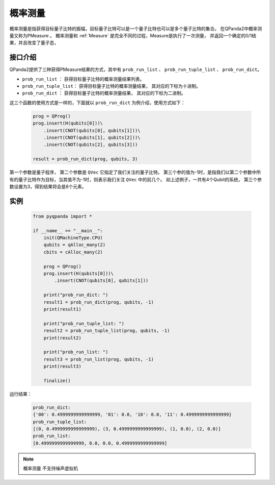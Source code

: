 .. _PMeasure:

概率测量
==================

概率测量是指获得目标量子比特的振幅，目标量子比特可以是一个量子比特也可以是多个量子比特的集合。 在QPanda2中概率测量又称为PMeasure 。
概率测量和 :ref:`Measure` 是完全不同的过程，Measure是执行了一次测量， 并返回一个确定的0/1结果，并且改变了量子态，

接口介绍
----------------

QPanda2提供了三种获得PMeasure结果的方式，其中有 ``prob_run_list`` 、 ``prob_run_tuple_list``  、 ``prob_run_dict``。

- ``prob_run_list`` ： 获得目标量子比特的概率测量结果列表。
- ``prob_run_tuple_list``： 获得目标量子比特的概率测量结果， 其对应的下标为十进制。
- ``prob_run_dict`` ：  获得目标量子比特的概率测量结果， 其对应的下标为二进制。

这三个函数的使用方式是一样的，下面就以 ``prob_run_dict`` 为例介绍，使用方式如下：

    .. code-block:: python

        prog = QProg()
        prog.insert(H(qubits[0]))\
            .insert(CNOT(qubits[0], qubits[1]))\
            .insert(CNOT(qubits[1], qubits[2]))\
            .insert(CNOT(qubits[2], qubits[3]))

        result = prob_run_dict(prog, qubits, 3)

第一个参数是量子程序， 第二个参数是 ``QVec`` 它指定了我们关注的量子比特。
第三个参的值为-1时，是指我们以第二个参数中所有的量子比特作为目标，当其值不为-1时，则表示我们关注 ``QVec`` 中的前几个。
如上述例子，一共有4个Qubit的系统， 第三个参数设置为3，得到结果将会是8个元素。

实例
-----------

    .. code-block:: python

        from pyqpanda import *

        if __name__ == "__main__":
            init(QMachineType.CPU)
            qubits = qAlloc_many(2)
            cbits = cAlloc_many(2)

            prog = QProg()
            prog.insert(H(qubits[0]))\
                .insert(CNOT(qubits[0], qubits[1]))

            print("prob_run_dict: ")
            result1 = prob_run_dict(prog, qubits, -1)
            print(result1)

            print("prob_run_tuple_list: ")
            result2 = prob_run_tuple_list(prog, qubits, -1)
            print(result2)

            print("prob_run_list: ")
            result3 = prob_run_list(prog, qubits, -1)
            print(result3)

            finalize()


运行结果：

    .. code-block:: python

        prob_run_dict: 		    
        {'00': 0.4999999999999999, '01': 0.0, '10': 0.0, '11': 0.4999999999999999}		         
        prob_run_tuple_list: 		      
        [(0, 0.4999999999999999), (3, 0.4999999999999999), (1, 0.0), (2, 0.0)]		       
        prob_run_list: 		   
        [0.4999999999999999, 0.0, 0.0, 0.4999999999999999]

.. note::

    ``概率测量`` 不支持噪声虚拟机
